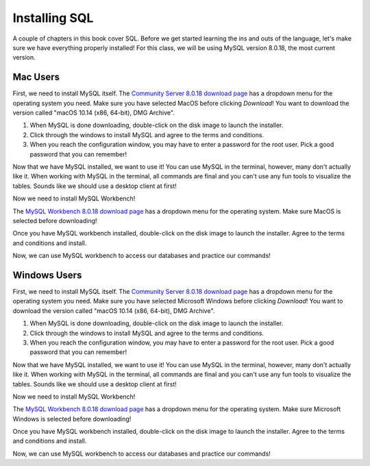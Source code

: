 Installing SQL
==============

.. index:: SQL

A couple of chapters in this book cover SQL.
Before we get started learning the ins and outs of the language, let's make sure we have everything properly installed!
For this class, we will be using MySQL version 8.0.18, the most current version.

Mac Users
---------

First, we need to install MySQL itself.
The `Community Server 8.0.18 download page <https://dev.mysql.com/downloads/mysql/>`_ has a dropdown menu for the operating system you need.
Make sure you have selected MacOS before clicking *Download*!
You want to download the version called "macOS 10.14 (x86, 64-bit), DMG Archive".

#. When MySQL is done downloading, double-click on the disk image to launch the installer.
#. Click through the windows to install MySQL and agree to the terms and conditions.
#. When you reach the configuration window, you may have to enter a password for the root user. Pick a good password that you can remember!

Now that we have MySQL installed, we want to use it!
You can use MySQL in the terminal, however, many don't actually like it.
When working with MySQL in the terminal, all commands are final and you can't use any fun tools to visualize the tables.
Sounds like we should use a desktop client at first!

Now we need to install MySQL Workbench! 

The `MySQL Workbench 8.0.18 download page <https://dev.mysql.com/downloads/workbench/>`_ has a dropdown menu for the operating system. Make sure MacOS is selected before downloading!

Once you have MySQL workbench installed, double-click on the disk image to launch the installer.
Agree to the terms and conditions and install.

Now, we can use MySQL workbench to access our databases and practice our commands!

Windows Users
-------------

First, we need to install MySQL itself.
The `Community Server 8.0.18 download page <https://dev.mysql.com/downloads/mysql/>`_ has a dropdown menu for the operating system you need.
Make sure you have selected Microsoft Windows before clicking *Download*!
You want to download the version called "macOS 10.14 (x86, 64-bit), DMG Archive".

#. When MySQL is done downloading, double-click on the disk image to launch the installer.
#. Click through the windows to install MySQL and agree to the terms and conditions.
#. When you reach the configuration window, you may have to enter a password for the root user. Pick a good password that you can remember!

Now that we have MySQL installed, we want to use it!
You can use MySQL in the terminal, however, many don't actually like it.
When working with MySQL in the terminal, all commands are final and you can't use any fun tools to visualize the tables.
Sounds like we should use a desktop client at first!

Now we need to install MySQL Workbench! 

The `MySQL Workbench 8.0.18 download page <https://dev.mysql.com/downloads/workbench/>`_ has a dropdown menu for the operating system. Make sure Microsoft Windows is selected before downloading!

Once you have MySQL workbench installed, double-click on the disk image to launch the installer.
Agree to the terms and conditions and install.

Now, we can use MySQL workbench to access our databases and practice our commands!